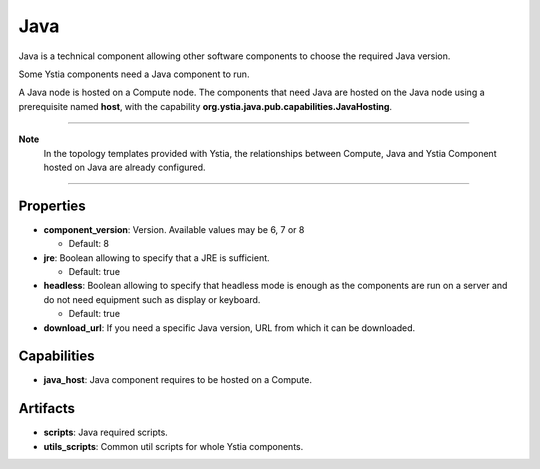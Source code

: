 .. _java_section:

Java
----

Java is a technical component allowing other software components to choose the required Java version.

Some Ystia components need a Java component to run.

A Java node is hosted on a Compute node. The components that need Java are hosted on the Java node using a prerequisite named **host**,
with the capability **org.ystia.java.pub.capabilities.JavaHosting**.

****

**Note**
  In the topology templates provided with Ystia, the relationships between Compute, Java and
  Ystia Component hosted on Java are already configured.

****

Properties
^^^^^^^^^^

- **component_version**: Version. Available values may be 6, 7 or 8

  - Default: 8
- **jre**: Boolean allowing to specify that a JRE is sufficient.

  - Default: true
- **headless**: Boolean allowing to specify that headless mode is enough as the components are run on a server
  and do not need equipment such as display or keyboard.

  - Default: true
- **download_url**: If you need a specific Java version, URL from which it can be downloaded.

Capabilities
^^^^^^^^^^^^

- **java_host**: Java component requires to be hosted on a Compute.


Artifacts
^^^^^^^^^

- **scripts**: Java required scripts.

- **utils_scripts**: Common util scripts for whole Ystia components.

